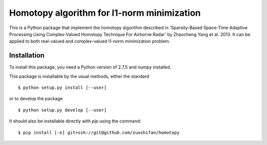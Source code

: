 ===========================================
Homotopy algorithm for l1-norm minimization
===========================================

This is a Python package that implement the homotopy algorithm described in 
'Sparsity-Based Space-Time Adaptive Processing Using Complex-Valued Homotopy 
Technique For Airborne Radar' by Zhaocheng Yang et al. 2013. It can be applied to 
both real-valued and complex-valued l1-norm minimization problem.

Installation
============

To install this package, you need a Python version of 2.7.5 and `numpy` installed.

This package is installable by the usual methods, either the standard ::

    $ python setup.py install [--user]

or to develop the package ::

    $ python setup.py develop [--user]

It should also be installable directly with `pip` using the command::

	$ pip install [-e] git+ssh://git@github.com/zuoshifan/homotopy
